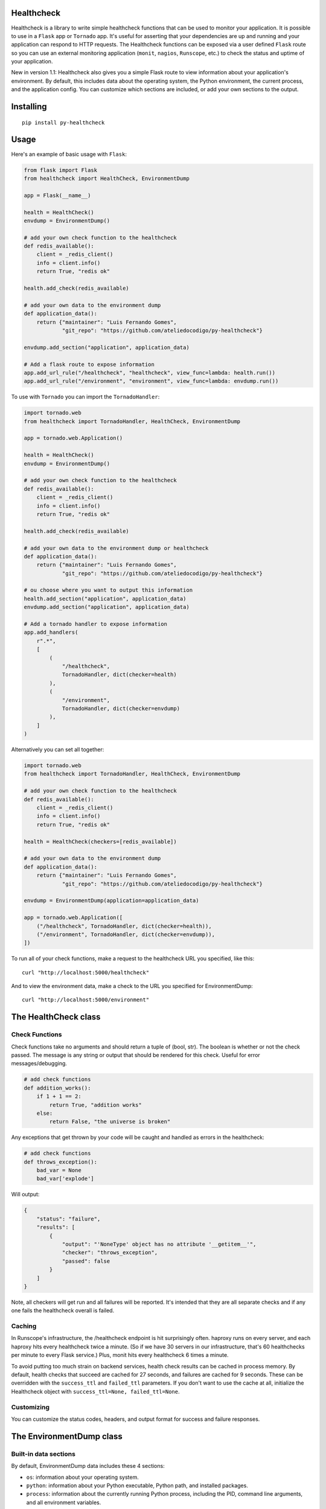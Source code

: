Healthcheck
-----------

.. image:: https://github.com/ateliedocodigo/py-healthcheck/raw/develop/py-healthcheck.jpg
    :target: https://pypi.python.org/pypi/py-healthcheck

.. image:: https://badge.fury.io/py/py-healthcheck.svg
    :target: https://badge.fury.io/py/py-healthcheck

.. image:: https://travis-ci.org/ateliedocodigo/py-healthcheck.svg?branch=develop
    :target: https://travis-ci.org/ateliedocodigo/py-healthcheck

Healthcheck is a library to write simple healthcheck functions that can
be used to monitor your application. It is possible to use in a ``Flask``
app or ``Tornado`` app. It's useful for asserting that your dependencies
are up and running and your application can respond to HTTP requests.
The Healthcheck functions can be exposed via a user defined ``Flask``
route so you can use an external monitoring application (``monit``,
``nagios``, ``Runscope``, etc.) to check the status and uptime of your
application.

New in version 1.1: Healthcheck also gives you a simple Flask route to
view information about your application's environment. By default, this
includes data about the operating system, the Python environment, the
current process, and the application config. You can customize which
sections are included, or add your own sections to the output.

Installing
----------

::

    pip install py-healthcheck

Usage
-----

Here's an example of basic usage with ``Flask``:

.. code:: python

    from flask import Flask
    from healthcheck import HealthCheck, EnvironmentDump

    app = Flask(__name__)

    health = HealthCheck()
    envdump = EnvironmentDump()

    # add your own check function to the healthcheck
    def redis_available():
        client = _redis_client()
        info = client.info()
        return True, "redis ok"

    health.add_check(redis_available)

    # add your own data to the environment dump
    def application_data():
        return {"maintainer": "Luis Fernando Gomes",
                "git_repo": "https://github.com/ateliedocodigo/py-healthcheck"}

    envdump.add_section("application", application_data)

    # Add a flask route to expose information
    app.add_url_rule("/healthcheck", "healthcheck", view_func=lambda: health.run())
    app.add_url_rule("/environment", "environment", view_func=lambda: envdump.run())

To use with ``Tornado`` you can import the ``TornadoHandler``:

.. code:: python

    import tornado.web
    from healthcheck import TornadoHandler, HealthCheck, EnvironmentDump

    app = tornado.web.Application()

    health = HealthCheck()
    envdump = EnvironmentDump()

    # add your own check function to the healthcheck
    def redis_available():
        client = _redis_client()
        info = client.info()
        return True, "redis ok"

    health.add_check(redis_available)

    # add your own data to the environment dump or healthcheck
    def application_data():
        return {"maintainer": "Luis Fernando Gomes",
                "git_repo": "https://github.com/ateliedocodigo/py-healthcheck"}

    # ou choose where you want to output this information
    health.add_section("application", application_data)
    envdump.add_section("application", application_data)

    # Add a tornado handler to expose information
    app.add_handlers(
        r".*",
        [
            (
                "/healthcheck",
                TornadoHandler, dict(checker=health)
            ),
            (
                "/environment",
                TornadoHandler, dict(checker=envdump)
            ),
        ]
    )

Alternatively you can set all together:

.. code:: python

    import tornado.web
    from healthcheck import TornadoHandler, HealthCheck, EnvironmentDump

    # add your own check function to the healthcheck
    def redis_available():
        client = _redis_client()
        info = client.info()
        return True, "redis ok"

    health = HealthCheck(checkers=[redis_available])

    # add your own data to the environment dump
    def application_data():
        return {"maintainer": "Luis Fernando Gomes",
                "git_repo": "https://github.com/ateliedocodigo/py-healthcheck"}

    envdump = EnvironmentDump(application=application_data)

    app = tornado.web.Application([
        ("/healthcheck", TornadoHandler, dict(checker=health)),
        ("/environment", TornadoHandler, dict(checker=envdump)),
    ])

To run all of your check functions, make a request to the healthcheck
URL you specified, like this:

::

    curl "http://localhost:5000/healthcheck"

And to view the environment data, make a check to the URL you specified
for EnvironmentDump:

::

    curl "http://localhost:5000/environment"

The HealthCheck class
---------------------

Check Functions
~~~~~~~~~~~~~~~

Check functions take no arguments and should return a tuple of (bool,
str). The boolean is whether or not the check passed. The message is any
string or output that should be rendered for this check. Useful for
error messages/debugging.

.. code:: python

    # add check functions
    def addition_works():
        if 1 + 1 == 2:
            return True, "addition works"
        else:
            return False, "the universe is broken"

Any exceptions that get thrown by your code will be caught and handled
as errors in the healthcheck:

.. code:: python

    # add check functions
    def throws_exception():
        bad_var = None
        bad_var['explode']

Will output:

.. code:: json

    {
        "status": "failure",
        "results": [
            {
                "output": "'NoneType' object has no attribute '__getitem__'",
                "checker": "throws_exception",
                "passed": false
            }
        ]
    }

Note, all checkers will get run and all failures will be reported. It's
intended that they are all separate checks and if any one fails the
healthcheck overall is failed.

Caching
~~~~~~~

In Runscope's infrastructure, the /healthcheck endpoint is hit
surprisingly often. haproxy runs on every server, and each haproxy hits
every healthcheck twice a minute. (So if we have 30 servers in our
infrastructure, that's 60 healthchecks per minute to every Flask
service.) Plus, monit hits every healthcheck 6 times a minute.

To avoid putting too much strain on backend services, health check
results can be cached in process memory. By default, health checks that
succeed are cached for 27 seconds, and failures are cached for 9
seconds. These can be overridden with the ``success_ttl`` and
``failed_ttl`` parameters. If you don't want to use the cache at all,
initialize the Healthcheck object with
``success_ttl=None, failed_ttl=None``.

Customizing
~~~~~~~~~~~

You can customize the status codes, headers, and output format for
success and failure responses.

The EnvironmentDump class
-------------------------

Built-in data sections
~~~~~~~~~~~~~~~~~~~~~~

By default, EnvironmentDump data includes these 4 sections:

-  ``os``: information about your operating system.
-  ``python``: information about your Python executable, Python path,
   and installed packages.
-  ``process``: information about the currently running Python process,
   including the PID, command line arguments, and all environment
   variables.

Some of the data is scrubbed to avoid accidentally exposing passwords or
access keys/tokens. Config keys and environment variable names are
scanned for ``key``, ``token``, or ``pass``. If those strings are
present in the name of the variable, the value is not included.

Disabling built-in data sections
~~~~~~~~~~~~~~~~~~~~~~~~~~~~~~~~

For security reasons, you may want to disable an entire section. You can
disable sections when you instantiate the ``EnvironmentDump`` object,
like this:

.. code:: python

    envdump = EnvironmentDump(include_python=False, 
                              include_os=False,
                              include_process=False)

Adding custom data sections
~~~~~~~~~~~~~~~~~~~~~~~~~~~

You can add a new section to the output by registering a function of
your own. Here's an example of how this would be used:

.. code:: python

    def application_data():
        return {"maintainer": "Luis Fernando Gomes",
                "git_repo": "https://github.com/ateliedocodigo/py-healthcheck"
                "config": app.config}

    envdump = EnvironmentDump()
    envdump.add_section("application", application_data)


Credits
-------

This project was forked from `Runscope/healthcheck 
<https://github.com/Runscope/healthcheck>`_. since ``1.3.1``

